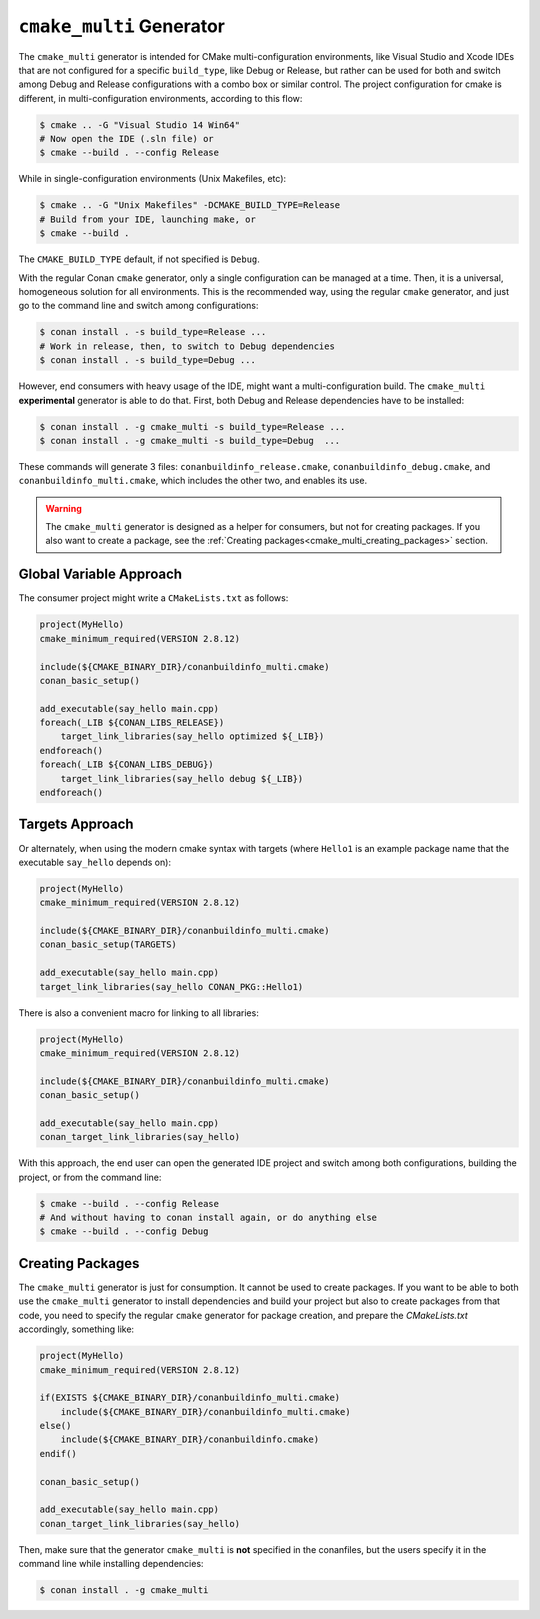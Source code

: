 ``cmake_multi`` Generator
=========================


The ``cmake_multi`` generator is intended for CMake multi-configuration environments, like Visual Studio and Xcode IDEs that are not configured for a specific
``build_type``, like Debug or Release, but rather can be used for both and switch among Debug and Release configurations with a combo box or similar control.
The project configuration for cmake is different, in multi-configuration environments, according to this flow:

.. code-block:: bash

    $ cmake .. -G "Visual Studio 14 Win64"
    # Now open the IDE (.sln file) or
    $ cmake --build . --config Release

While in single-configuration environments (Unix Makefiles, etc):

.. code-block:: bash

    $ cmake .. -G "Unix Makefiles" -DCMAKE_BUILD_TYPE=Release
    # Build from your IDE, launching make, or
    $ cmake --build .

The ``CMAKE_BUILD_TYPE`` default, if not specified is ``Debug``.

With the regular Conan ``cmake`` generator, only a single configuration can be managed at a time. Then,
it is a universal, homogeneous solution for all environments.
This is the recommended way, using the regular ``cmake`` generator, and just go to the command line and
switch among configurations:

.. code-block:: bash

    $ conan install . -s build_type=Release ...
    # Work in release, then, to switch to Debug dependencies
    $ conan install . -s build_type=Debug ...


However, end consumers with heavy usage of the IDE, might want a multi-configuration build. The
``cmake_multi`` **experimental** generator is able to do that. First, both Debug and Release
dependencies have to be installed:

.. code-block:: bash

    $ conan install . -g cmake_multi -s build_type=Release ...
    $ conan install . -g cmake_multi -s build_type=Debug  ...

These commands will generate 3 files: ``conanbuildinfo_release.cmake``, ``conanbuildinfo_debug.cmake``,
and ``conanbuildinfo_multi.cmake``, which includes the other two, and enables its use.

.. warning::

    The ``cmake_multi`` generator is designed as a helper for consumers, but not for creating packages.
    If you also want to create a package, see the :ref:`Creating packages<cmake_multi_creating_packages>` section.


Global Variable Approach
----------------------------

The consumer project might write a ``CMakeLists.txt`` as follows:

.. code-block:: cmake

    project(MyHello)
    cmake_minimum_required(VERSION 2.8.12)

    include(${CMAKE_BINARY_DIR}/conanbuildinfo_multi.cmake)
    conan_basic_setup()

    add_executable(say_hello main.cpp)
    foreach(_LIB ${CONAN_LIBS_RELEASE})
        target_link_libraries(say_hello optimized ${_LIB})
    endforeach()
    foreach(_LIB ${CONAN_LIBS_DEBUG})
        target_link_libraries(say_hello debug ${_LIB})
    endforeach()


Targets Approach
-----------------

Or alternately, when using the modern cmake syntax with targets (where ``Hello1`` is an example package name that the executable ``say_hello`` depends on):

.. code-block:: cmake

    project(MyHello)
    cmake_minimum_required(VERSION 2.8.12)

    include(${CMAKE_BINARY_DIR}/conanbuildinfo_multi.cmake)
    conan_basic_setup(TARGETS)

    add_executable(say_hello main.cpp)
    target_link_libraries(say_hello CONAN_PKG::Hello1)

There is also a convenient macro for linking to all libraries:

.. code-block:: cmake

    project(MyHello)
    cmake_minimum_required(VERSION 2.8.12)

    include(${CMAKE_BINARY_DIR}/conanbuildinfo_multi.cmake)
    conan_basic_setup()

    add_executable(say_hello main.cpp)
    conan_target_link_libraries(say_hello)


With this approach, the end user can open the generated IDE project and switch among both
configurations, building the project, or from the command line:

.. code-block:: bash

    $ cmake --build . --config Release
    # And without having to conan install again, or do anything else
    $ cmake --build . --config Debug


.. _cmake_multi_creating_packages:

Creating Packages
-----------------

The ``cmake_multi`` generator is just for consumption. It cannot be used to create packages. If you
want to be able to both use the ``cmake_multi`` generator to install dependencies and build your
project but also to create packages from that code, you need
to specify the regular ``cmake`` generator for package creation, and prepare the *CMakeLists.txt*
accordingly, something like:

.. code-block:: cmake

    project(MyHello)
    cmake_minimum_required(VERSION 2.8.12)

    if(EXISTS ${CMAKE_BINARY_DIR}/conanbuildinfo_multi.cmake)
        include(${CMAKE_BINARY_DIR}/conanbuildinfo_multi.cmake)
    else()
        include(${CMAKE_BINARY_DIR}/conanbuildinfo.cmake)
    endif()

    conan_basic_setup()

    add_executable(say_hello main.cpp)
    conan_target_link_libraries(say_hello)


Then, make sure that the generator ``cmake_multi`` is **not** specified in the conanfiles, but the
users specify it in the command line while installing dependencies:

.. code-block:: bash

    $ conan install . -g cmake_multi


.. seealso:: Check the section :ref:`Reference/Generators/cmake <cmakemulti_generator>` to read more about this generator.

